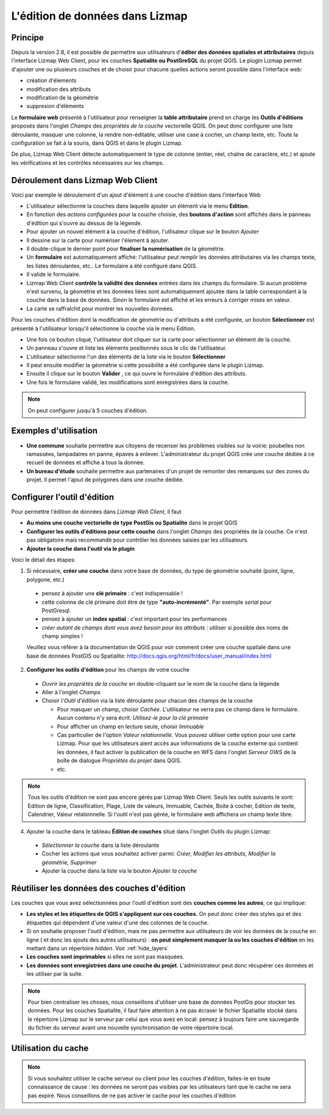 .. _edition_in_lizmap:

===============================================================
L'édition de données dans Lizmap
===============================================================

Principe
===============================================================

Depuis la version 2.8, il est possible de permettre aux utilisateurs d'**éditer des données spatiales et attributaires** depuis l'interface Lizmap Web Client, pour les couches **Spatialite ou PostGreSQL** du projet QGIS. Le plugin Lizmap permet d'ajouter une ou plusieurs couches et de choisir pour chacune quelles actions seront possible dans l'interface web:

* création d'élements
* modification des attributs
* modification de la géométrie
* suppresion d'éléments

Le **formulaire web** présenté à l'utilisateur pour renseigner la **table attributaire** prend en charge les **Outils d'éditions** proposés dans l'onglet *Champs* des *propriétés de la couche* vectorielle QGIS. On peut donc configurer une liste déroulante, masquer une colonne, la rendre non-éditable, utiliser une case à cocher, un champ texte, etc. Toute la configuration se fait à la souris, dans QGIS et dans le plugin Lizmap.

De plus, Lizmap Web Client détecte automatiquement le type de colonne (entier, réel, chaîne de caractère, etc.) et ajoute les vérifications et les contrôles nécessaires sur les champs.


Déroulement dans Lizmap Web Client
====================================

Voici par exemple le déroulement d'un ajout d'élément à une couche d'édition dans l'interface Web

* L'utilisateur sélectionne la couches dans laquelle ajouter un élément via le menu **Edition**.
* En fonction des *actions configurées* pour la couche choisie, des **boutons d'action** sont affichés dans le panneau d'édition qui s'ouvre au dessus de la légende.
* Pour ajouter un nouvel élément à la couche d'édition, l'utlisateur clique sur le bouton *Ajouter*
* Il dessine sur la carte pour numériser l'élement à ajouter.
* Il double-clique le dernier point pour **finaliser la numérisation** de la géométrie.
* Un **formulaire** est automatiquement affiché: l'utilisateur peut remplir les données attributaires via les champs texte, les listes déroulantes, etc.. Le formulaire a été configuré dans QGIS.
* Il valide le formulaire.
* Lizmap Web Client **contrôle la validité des données** entrées dans les champs du formulaire. Si aucun problème n'est survenu, la géométrie et les données liées sont automatiquement ajoutée dans la table correspondant à la couche dans la base de données. Sinon le formulaire est affiché et les erreurs à corriger mises en valeur.
* La carte se raffraîchit pour montrer les nouvelles données.

Pour les couches d'édition dont la modification de géométrie ou d'attributs a été configurée, un bouton **Sélectionner** est présenté à l'utilisateur lorsqu'il sélectionne la couche via le menu Edition.

* Une fois ce bouton cliqué, l'utilisateur doit cliquer sur la carte pour sélectionner un élément de la couche.
* Un panneau s'ouvre et liste les éléments positionnés sous le clic de l'utilisateur.
* L'utilisateur sélectionne l'un des éléments de la liste via le bouton **Sélectionner**
* Il peut ensuite modifier la géométrie si cette possibilité a été configurée dans le plugin Lizmap.
* Ensuite il clique sur le bouton **Valider** , ce qui ouvre le formulaire d'édition des attributs.
* Une fois le formulaire validé, les modifications sont enregistrées dans la couche.

.. note:: On peut configurer jusqu'à 5 couches d'édition.

Exemples d'utilisation
=======================

* **Une commune** souhaite permettre aux citoyens de recenser les problèmes visibles sur la voirie: poubelles non ramassées, lampadaires en panne, épaves à enlever. L'administrateur du projet QGIS crée une couche dédiée à ce recueil de données et affiche à tous la donnée.

* **Un bureau d'étude** souhaite permettre aux partenaires d'un projet de remonter des remarques sur des zones du projet. Il permet l'ajout de polygones dans une couche dédiée.


Configurer l'outil d'édition
==============================

Pour permettre l'édition de données dans *Lizmap Web Client*, il faut

* **Au moins une couche vectorielle de type PostGis ou Spatialite** dans le projet QGIS
* **Configurer les outils d'éditions pour cette couche** dans l'onglet *Champs* des propriétés de la couche. Ce n'est pas obligatoire mais recommandé pour contrôler les données saisies par les utilisateurs.
* **Ajouter la couche dans l'outil via le plugin**

Voici le détail des étapes:

1. Si nécessaire, **créer une couche** dans votre base de données, du type de géométrie souhaité (point, ligne, polygone, etc.)

  - pensez à ajouter une **clé primaire** : c'est indispensable !
  - cette colonne de clé primaire doit être de type **"auto-incrémenté"**. Par exemple *serial* pour PostGresql.
  - pensez à ajouter un **index spatial** : c'est important pour les performances
  - *créer autant de champs dont vous avez besoin pour les attributs* : utiliser si possible des noms de champ simples !

  Veuillez vous référer à la documentation de QGIS pour voir comment créer une couche spatiale dans une base de données PostGIS ou Spatialite: http://docs.qgis.org/html/fr/docs/user_manual/index.html
  
2. **Configurer les outils d'édition** pour les champs de votre couche

  - *Ouvrir les propriétés de la couche* en double-cliquant sur le nom de la couche dans la légende
  - Aller à l'onglet *Champs*
  - Choisir l'*Outil d'édition* via la liste déroulante pour chacun des champs de la couche

    + Pour masquer un champ, choisir *Cachée*. L'utilisateur ne verra pas ce champ dans le formulaire. Aucun contenu n'y sera écrit. *Utilisez-le pour la clé primaire*
    + Pour afficher un champ en lecture seule, choisir *Immuable*
    + Cas particulier de l'option *Valeur relationnelle*. Vous pouvez utiliser cette option pour une carte Lizmap. Pour que les utilisateurs aient accès aux informations de la couche externe qui contient les données, il faut activer la publication de la couche en WFS dans l'onglet *Serveur OWS* de la boîte de dialogue *Propriétés du projet* dans QGIS.
    + etc.

.. note:: Tous les outils d'édition ne sont pas encore gérés par Lizmap Web Client. Seuls les outils suivants le sont: Edition de ligne, Classification, Plage, Liste de valeurs, Immuable, Cachée, Boite à cocher, Edition de texte, Calendrier, Valeur relationnelle. Si l'outil n'est pas gérée, le formulaire web affichera un champ texte libre.    

4. Ajouter la couche dans le tableau **Édition de couches** situé dans l'onglet *Outils* du plugin Lizmap:

  - *Sélectionner la couche* dans la liste déroulante
  - Cocher les actions que vous souhaitez activer parmi: *Créer, Modifier les attributs, Modifier la géométrie, Supprimer*
  - Ajouter la couche dans la liste via le bouton *Ajouter la couche*

.. image:: ../MEDIA/features-edition-table.png
   :align: center
   :width: 80%
  



Réutiliser les données des couches d'édition
================================================

Les couches que vous avez sélectionnées pour l'outil d'édition sont des **couches comme les autres**, ce qui implique:

* **Les styles et les étiquettes de QGIS s'appliquent sur ces couches.** On peut donc créer des styles qui et des étiquettes qui dépendent d'une valeur d'une des colonnes de la couche.

* Si on souhaite proposer l'outil d'édition, mais ne pas permettre aux utilisateurs de voir les données de la couche en ligne ( et donc les ajouts des autres utilisateurs) : **on peut simplement masquer la ou les couches d'édition** en les mettant dans un répertoire *hidden*. Voir :ref:`hide_layers`

* **Les couches sont imprimables** si elles ne sont pas masquées.

* **Les données sont enregistrées dans une couche du projet**. L'administrateur peut donc récupérer ces données et les utiliser par la suite. 

.. note:: Pour bien centraliser les choses, nous conseillons d'utiliser une base de données PostGis pour stocker les données. Pour les couches Spatialite, il faut faire attention à ne pas écraser le fichier Spatialite stocké dans le répertoire Lizmap sur le serveur par celui que vous avez en local: pensez à toujours faire une sauvegarde du fichier du serveur avant une nouvelle synchronisation de votre répertoire local.

Utilisation du cache
=====================

.. note:: Si vous souhaitez utiliser le cache serveur ou client pour les couches d'édition, faites-le en toute connaissance de cause : les données ne seront pas visibles par les utilisateurs tant que le cache ne sera pas expiré. Nous conseillons de ne pas activer le cache pour les couches d'édition

